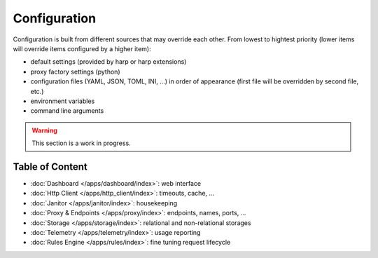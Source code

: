 Configuration
=============

Configuration is built from different sources that may override each other. From lowest to hightest priority (lower items will override items configured by a higher item):

- default settings (provided by harp or harp extensions)
- proxy factory settings (python)
- configuration files (YAML, JSON, TOML, INI, ...) in order of appearance (first file will be overridden by second file, etc.)
- environment variables
- command line arguments

.. warning::

    This section is a work in progress.

Table of Content
::::::::::::::::

* :doc:`Dashboard </apps/dashboard/index>`: web interface
* :doc:`Http Client </apps/http_client/index>`: timeouts, cache, ...
* :doc:`Janitor </apps/janitor/index>`: housekeeping
* :doc:`Proxy & Endpoints </apps/proxy/index>`: endpoints, names, ports, ...
* :doc:`Storage </apps/storage/index>`: relational and non-relational storages
* :doc:`Telemetry </apps/telemetry/index>`: usage reporting
* :doc:`Rules Engine </apps/rules/index>`: fine tuning request lifecycle
